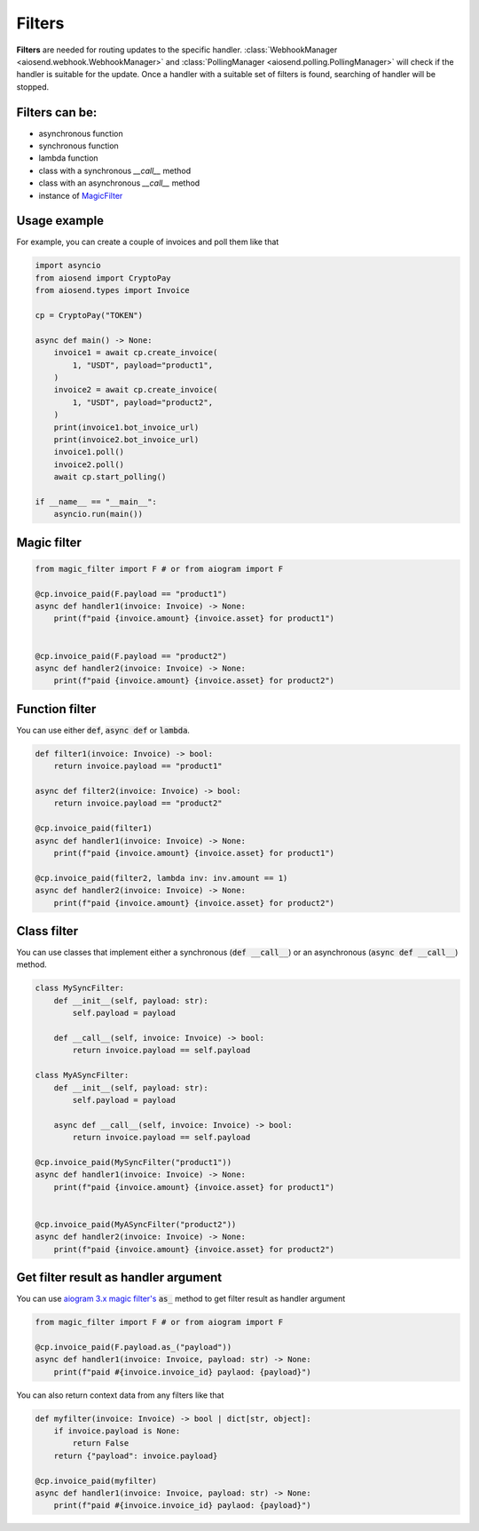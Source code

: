 =======
Filters
=======

**Filters** are needed for routing updates to the specific handler.
:class:`WebhookManager <aiosend.webhook.WebhookManager>` and
:class:`PollingManager <aiosend.polling.PollingManager>` will
check if the handler is suitable for the update.
Once a handler with a suitable set of filters is found,
searching of handler will be stopped.

Filters can be:
---------------
* asynchronous function
* synchronous function
* lambda function
* class with a synchronous `__call__` method
* class with an asynchronous `__call__` method
* instance of `MagicFilter <https://docs.aiogram.dev/en/latest/dispatcher/filters/magic_filters.html#magic-filters>`_

Usage example
-------------
For example, you can create a couple
of invoices and poll them like that

.. code-block:: python

    import asyncio
    from aiosend import CryptoPay
    from aiosend.types import Invoice

    cp = CryptoPay("TOKEN")

    async def main() -> None:
        invoice1 = await cp.create_invoice(
            1, "USDT", payload="product1",
        )
        invoice2 = await cp.create_invoice(
            1, "USDT", payload="product2",
        )
        print(invoice1.bot_invoice_url)
        print(invoice2.bot_invoice_url)
        invoice1.poll()
        invoice2.poll()
        await cp.start_polling()

    if __name__ == "__main__":
        asyncio.run(main())

Magic filter
------------

.. code-block:: python

    from magic_filter import F # or from aiogram import F

    @cp.invoice_paid(F.payload == "product1")
    async def handler1(invoice: Invoice) -> None:
        print(f"paid {invoice.amount} {invoice.asset} for product1")


    @cp.invoice_paid(F.payload == "product2")
    async def handler2(invoice: Invoice) -> None:
        print(f"paid {invoice.amount} {invoice.asset} for product2")

Function filter
---------------

You can use either :code:`def`, :code:`async def` or :code:`lambda`.

.. code-block:: python

    def filter1(invoice: Invoice) -> bool:
        return invoice.payload == "product1"

    async def filter2(invoice: Invoice) -> bool:
        return invoice.payload == "product2" 

    @cp.invoice_paid(filter1)
    async def handler1(invoice: Invoice) -> None:
        print(f"paid {invoice.amount} {invoice.asset} for product1")

    @cp.invoice_paid(filter2, lambda inv: inv.amount == 1)
    async def handler2(invoice: Invoice) -> None:
        print(f"paid {invoice.amount} {invoice.asset} for product2")

Class filter
------------

You can use classes that implement either a synchronous
(:code:`def __call__`) or an asynchronous (:code:`async def __call__`) method.

.. code-block:: python

    class MySyncFilter:
        def __init__(self, payload: str):
            self.payload = payload

        def __call__(self, invoice: Invoice) -> bool:
            return invoice.payload == self.payload

    class MyASyncFilter:
        def __init__(self, payload: str):
            self.payload = payload

        async def __call__(self, invoice: Invoice) -> bool:
            return invoice.payload == self.payload

    @cp.invoice_paid(MySyncFilter("product1"))
    async def handler1(invoice: Invoice) -> None:
        print(f"paid {invoice.amount} {invoice.asset} for product1")


    @cp.invoice_paid(MyASyncFilter("product2"))
    async def handler2(invoice: Invoice) -> None:
        print(f"paid {invoice.amount} {invoice.asset} for product2")

Get filter result as handler argument
-------------------------------------

You can use `aiogram 3.x magic filter's
<https://docs.aiogram.dev/en/dev-3.x/dispatcher/filters/magic_filters.html#get-filter-result-as-handler-argument>`_
:code:`as_` method to get filter result as handler argument

.. code-block:: python

    from magic_filter import F # or from aiogram import F

    @cp.invoice_paid(F.payload.as_("payload"))
    async def handler1(invoice: Invoice, payload: str) -> None:
        print(f"paid #{invoice.invoice_id} paylaod: {payload}")

You can also return context data from any filters like that

.. code-block:: python

    def myfilter(invoice: Invoice) -> bool | dict[str, object]:
        if invoice.payload is None:
            return False
        return {"payload": invoice.payload}

    @cp.invoice_paid(myfilter)
    async def handler1(invoice: Invoice, payload: str) -> None:
        print(f"paid #{invoice.invoice_id} paylaod: {payload}")